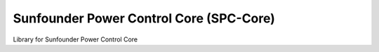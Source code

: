 Sunfounder Power Control Core (SPC-Core)
==============================================
Library for Sunfounder Power Control Core
